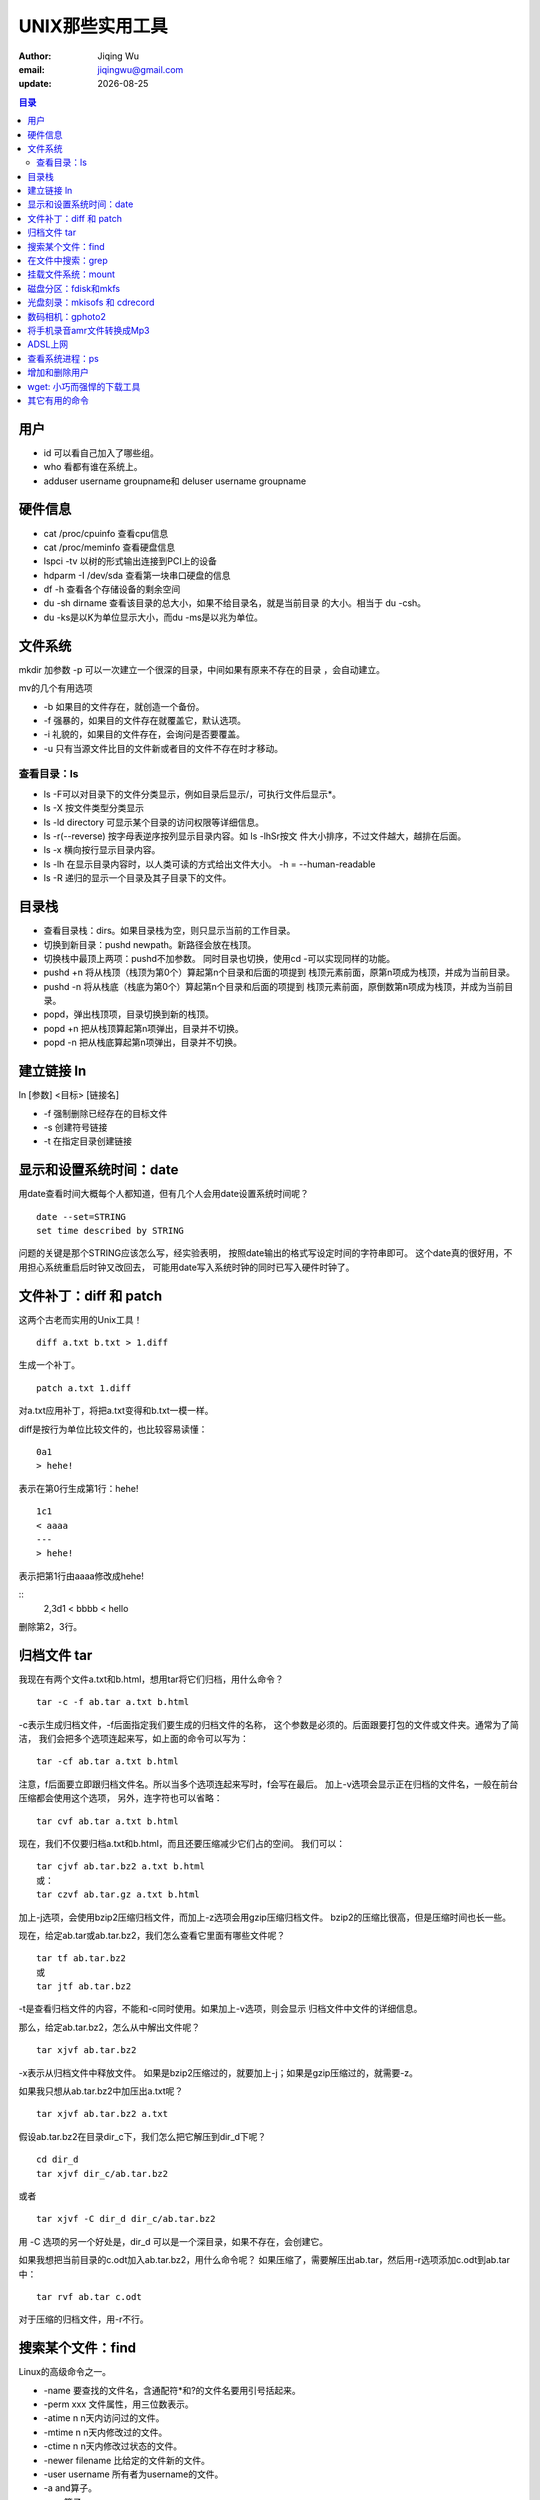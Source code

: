 ================================
UNIX那些实用工具
================================

:author: Jiqing Wu
:email: jiqingwu@gmail.com
:update: |date|

.. |date| date::

.. contents:: 目录

用户
================================

- id 可以看自己加入了哪些组。
- who 看都有谁在系统上。
- adduser username groupname和 deluser username groupname

硬件信息
================================

- cat /proc/cpuinfo  查看cpu信息
- cat /proc/meminfo  查看硬盘信息
- lspci -tv          以树的形式输出连接到PCI上的设备
- hdparm -I /dev/sda    查看第一块串口硬盘的信息
- df -h         查看各个存储设备的剩余空间
- du -sh dirname 查看该目录的总大小，如果不给目录名，就是当前目录
  的大小。相当于 du -csh。
- du -ks是以K为单位显示大小，而du -ms是以兆为单位。

文件系统
=================================

mkdir 加参数 -p 可以一次建立一个很深的目录，中间如果有原来不存在的目录
，会自动建立。

mv的几个有用选项

- -b 如果目的文件存在，就创造一个备份。
- -f 强暴的，如果目的文件存在就覆盖它，默认选项。
- -i 礼貌的，如果目的文件存在，会询问是否要覆盖。
- -u 只有当源文件比目的文件新或者目的文件不存在时才移动。

查看目录：ls
++++++++++++++++++++++++++++++++++

- ls -F可以对目录下的文件分类显示，例如目录后显示/，可执行文件后显示*。
- ls -X 按文件类型分类显示
- ls -ld directory 可显示某个目录的访问权限等详细信息。
- ls -r(--reverse) 按字母表逆序按列显示目录内容。如 ls -lhSr按文
  件大小排序，不过文件越大，越排在后面。
- ls -x 横向按行显示目录内容。
- ls -lh 在显示目录内容时，以人类可读的方式给出文件大小。
  -h = --human-readable
- ls -R 递归的显示一个目录及其子目录下的文件。

目录栈
====================================

- 查看目录栈：dirs。如果目录栈为空，则只显示当前的工作目录。
- 切换到新目录：pushd newpath。新路径会放在栈顶。
- 切换栈中最顶上两项：pushd不加参数。
  同时目录也切换，使用cd -可以实现同样的功能。
- pushd +n 将从栈顶（栈顶为第0个）算起第n个目录和后面的项提到
  栈顶元素前面，原第n项成为栈顶，并成为当前目录。
- pushd -n 将从栈底（栈底为第0个）算起第n个目录和后面的项提到
  栈顶元素前面，原倒数第n项成为栈顶，并成为当前目录。
- popd，弹出栈顶项，目录切换到新的栈顶。
- popd +n 把从栈顶算起第n项弹出，目录并不切换。
- popd -n 把从栈底算起第n项弹出，目录并不切换。

建立链接 ln
===================================

ln [参数] <目标> [链接名]

- -f 强制删除已经存在的目标文件
- -s 创建符号链接
- -t 在指定目录创建链接

显示和设置系统时间：date
================================

用date查看时间大概每个人都知道，但有几个人会用date设置系统时间呢？

::

  date --set=STRING
  set time described by STRING

问题的关键是那个STRING应该怎么写，经实验表明，
按照date输出的格式写设定时间的字符串即可。
这个date真的很好用，不用担心系统重启后时钟又改回去，
可能用date写入系统时钟的同时已写入硬件时钟了。

文件补丁：diff 和 patch
==============================

这两个古老而实用的Unix工具！

::

  diff a.txt b.txt > 1.diff

生成一个补丁。

::

  patch a.txt 1.diff

对a.txt应用补丁，将把a.txt变得和b.txt一模一样。

diff是按行为单位比较文件的，也比较容易读懂：

::

  0a1
  > hehe!

表示在第0行生成第1行：hehe!

::

  1c1
  < aaaa
  ---
  > hehe!

表示把第1行由aaaa修改成hehe!

::
  2,3d1
  < bbbb
  < hello

删除第2，3行。


归档文件 tar
===================================

我现在有两个文件a.txt和b.html，想用tar将它们归档，用什么命令？

::

  tar -c -f ab.tar a.txt b.html

-c表示生成归档文件，-f后面指定我们要生成的归档文件的名称，
这个参数是必须的。后面跟要打包的文件或文件夹。通常为了简洁，
我们会把多个选项连起来写，如上面的命令可以写为：

::

  tar -cf ab.tar a.txt b.html

注意，f后面要立即跟归档文件名。所以当多个选项连起来写时，f会写在最后。
加上-v选项会显示正在归档的文件名，一般在前台压缩都会使用这个选项，
另外，连字符也可以省略：

::

  tar cvf ab.tar a.txt b.html

现在，我们不仅要归档a.txt和b.html，而且还要压缩减少它们占的空间。
我们可以：

::

  tar cjvf ab.tar.bz2 a.txt b.html
  或：
  tar czvf ab.tar.gz a.txt b.html

加上-j选项，会使用bzip2压缩归档文件，而加上-z选项会用gzip压缩归档文件。
bzip2的压缩比很高，但是压缩时间也长一些。

现在，给定ab.tar或ab.tar.bz2，我们怎么查看它里面有哪些文件呢？

::

  tar tf ab.tar.bz2
  或
  tar jtf ab.tar.bz2

-t是查看归档文件的内容，不能和-c同时使用。如果加上-v选项，则会显示
归档文件中文件的详细信息。

那么，给定ab.tar.bz2，怎么从中解出文件呢？

::

  tar xjvf ab.tar.bz2

-x表示从归档文件中释放文件。
如果是bzip2压缩过的，就要加上-j；如果是gzip压缩过的，就需要-z。

如果我只想从ab.tar.bz2中加压出a.txt呢？

::

  tar xjvf ab.tar.bz2 a.txt

假设ab.tar.bz2在目录dir_c下，我们怎么把它解压到dir_d下呢？

::

  cd dir_d
  tar xjvf dir_c/ab.tar.bz2

或者

::

  tar xjvf -C dir_d dir_c/ab.tar.bz2

用 -C 选项的另一个好处是，dir_d 可以是一个深目录，如果不存在，会创建它。

如果我想把当前目录的c.odt加入ab.tar.bz2，用什么命令呢？
如果压缩了，需要解压出ab.tar，然后用-r选项添加c.odt到ab.tar中：

::

  tar rvf ab.tar c.odt

对于压缩的归档文件，用-r不行。

搜索某个文件：find
============================

Linux的高级命令之一。

- -name 要查找的文件名，含通配符*和?的文件名要用引号括起来。
- -perm xxx 文件属性，用三位数表示。
- -atime n n天内访问过的文件。
- -mtime n n天内修改过的文件。
- -ctime n n天内修改过状态的文件。
- -newer filename 比给定的文件新的文件。
- -user username 所有者为username的文件。
- -a and算子。
- -o or算子。
- ! not算子。
- -exec cmd 对满足查找条件的文件执行cmd命令。
- -ok cmd 对满足查找条件的文件执行cmd命令，但在执行前要用户确认。
- -print 打印找到的文件名。


各个表达式可以用\( 和 \)括起来表示优先级。

::

  find blog/ -name "00*" -o -name "*vim*" -exec cat


在文件中搜索：grep
=============================

grep是global regular expression print的缩写。
是Unix中的另一个高级命令。

grep credit memo 在文件memo中搜索包含credit的那行。
如果搜索的字符串中有特殊字符(\\或空格等)，记住用''括起来。

grep有返回值，如果搜索成功，返回0；如果搜索不成功，返回1；
如果搜索的文件不存在，返回2。

基本的正则表达式字符集：

- ^ 行的开始
- $ 行的结束
- . **一个** 非换行符的任何字符。
- \* 零个或多个 **先前字符** ， ``.*`` 代表任意字符串。
- [] 一个指定范围内的字符，[Gg]匹配G或者g。[A-D]表示ABCD中任一个字符。
- [^] 匹配一个不在指定范围内的字符，[^ABC]不是ABC的字符。
- \\< 单词开始，如 \\<grep 匹配包含以grep开头的单词的行。
- \\> 单词结束， 如 grep\\> 匹配包含以grep结尾的单词的行。
- x\\{m\\} 匹配包含连续m个x的行。
- x\\{m,\\} 匹配包含至少m个连续的x的行。
- x\\{m,n\\} 匹配包含至少m个至多n个连续的x的行。
- \\w 匹配字母和数字，相当于[A-Za-z0-9]。
- \\W 和\\w相反，匹配标点空格等。
- \(..\) 标记匹配字符。如 ``\(love\).*\(warm\).*\1.*\2`` ，
  将love标记为1，将warm标记为2，用 \\1 和 \\2 可以直接引用。

有用的选项：

- -c 只打印匹配的行数，不显示匹配的内容。
- -h 当搜索多个文件时，不显示文件名前缀。
- -i 忽略大小写差别。
- -q 不打印结果，只打印返回值，如成功则打印0。
- -n 在匹配的行前打印行号。
- -v 反检索，打印不匹配的行。

挂载文件系统：mount
===================================

- -t 指定这个分区的文件系统格式，一般不必要，mount会自动识别。
- -o 附加参数，如挂载光驱或iso文件时，要加loop。有时为避免乱码，
  需要加iocharset=xxx

用 `umount mount-point` 卸载已经挂载的文件系统。


磁盘分区：fdisk和mkfs
===================================

- `fdisk -l` 列出所有磁盘设备的分区表
- `fidsk -l device` 列出某个磁盘设备的分区表

::
 
  fdisk device

启动fdisk，对device进行分区操作，device通常是 `/dev/hda` ，
`/dev/sdb` 等。

按菜单提示建立分区表并保存退出即可。

然后用 `mkfs.vfat /dev/xxx` 可以将指定的分区格式化成fat32格式。

磁盘在使用前会被划分为一个或多个逻辑分区。
这种划分以分区表的方式描述，分区表存在磁盘的第零个扇区。

光盘刻录：mkisofs 和 cdrecord
==========================================

与硬盘不同，CD上的文件系统并非先创建后填充数据的。

- `cdrecord -scanbus` 检查是否有刻录光驱。
- 刻录之前将要刻录的内容创建iso。
  ``mkisofs -J -R -v -V test_disc -o test.iso``

  - -J，为了与windows兼容使用Joliet命名记录
  - -R，为乐与unix兼容使用Rock Ridge命名约定
  - -v，输出详细的运行信息
  - -V，指定光盘名称
  - -o，指定输出的iso。

- 刻录。 ``cdrecord -v -eject dev=0,1,0 test.iso``

  - -v，指定详细模式。
  - -eject，刻录后弹出。
  - dev=0,1,0。通过scanbus得到的设备标识指定刻录机。
    我的系统不用指定设备，指定了反而出错。

- 复制盘。如果有两个光驱，
  ``cdrecord -v speed=4 -isosize /dev/scd0`` 。
  不要在速度慢的机器上这么做，容易出错。
  如果只有一个光驱，可以先把源盘内容存成硬盘上的iso，然后刻录：

  ::

    mount /cdrom
    dd if=/dev/scd0 of=/tmp/diskfile.iso
    cdrecord speed=8 fs=8m -v -eject -dummy /tmp/diskfile.iso
  
  - fs=8m，指定8M缓冲，防止刻录数据中断，默认是4M。
  - -dummy，先排练一次，再真的向目标盘写数据。

看 这篇文章_ 获得更详细的教程。

.. _这篇文章: 001burn-cd.html

数码相机：gphoto2
====================================

- gphoto2 --auto-detect：自动检测相机类型
- gphoto2 --get-all-files：拷出所有文件
- gphoto2 --delete-all-files：删除所有文件


将手机录音amr文件转换成Mp3
===================================

安装必要的套件：

::

  sudo apt-get install amrnb sox lame

用以下指令转换之：

::
    amrnb-decoder file.amr file.raw # 先轉成 raw 檔
    sox -r 8000 -w -c 1 -s file.raw -r 16000 -w -c 1 file.wav # 再轉為 wav
    lame babycry.wav babycry.mp3 # 最後轉為 mp3

ADSL上网
===================================

用pppoe，ubuntu已经内置了，如果没有则安装之。

配置。sudo pppoeconf，在配置窗口中输入用户名和密码。

手工拨号上网：sudo pon dsl-provider。如果连接有问题，
查看 `/etc/ppp/peers/dsl-provider` ，手工添加 ``password *****`` ，
重拨试试看。

一般情况下，一次拨通后，以后ubuntu都会自动拨号上网了。

手工断网。 sudo poff

查看连接情况：plog和 ifconfig ppp0


查看系统进程：ps
====================================

- ps aux|grep xxx：查看和xxx有关的进程，相当于pgrep xxx。
- ps aux：以BSD方式显示所有进程
- ps -ef：以System-V方式显示所有进程。

- ps -o aa,bb,cc: 可以按指定的格式列出进程，
  可以指定的列有：

  - %cpu cpu占用率
  - %mem 内存占用率
  - egroup 启动进程的用户组
  - euser 启动进程的用户
  - args 进程启动时的参数
  - pid 显示进程的id
  - comm 启动进程的命令
  - nice 进程的优先级，越小优先级越高，列首以 NI 标志
  - tty 进程运行的终端
  - s 进程的状态。进程的状态包括：R（运行中），S（可中断的睡眠，等待信
    号），D（不可中断的睡眠，可能在输入输出），T（停止），Z（僵尸状态
    ，终止了，但未完全解决掉）

例如，下面的命令可以查找僵尸进程：

::

  ps -eo pid,comm,s | grep Z


增加和删除用户
===================================

增加一个用户用useradd [参数] [用户名]

- -d dir 指定一个已经存在的目录做家目录；
- -m 在/home下给用户新建一个家目录；
- s shellPath 指定用户使用的path。

删除一个用户用userdel [参数] [用户名]

- -r 把这个用户的家目录一起干掉。


wget: 小巧而强悍的下载工具
===================================

- -r: 递归下载
- -l num: --level=num 指定递归深度
- -k: 将链接转换为本地链接
- -p: 获取页面需要的元素，图片等。
- -np: 不要上升到父目录。
- -L: 只跟随相对链接。
- -c: 断点续传的下载。

用下面的代码可以爬取整个网站。

::

    wget -r -p -k -np http://hi.baidu.com/jiqing0925

还可以将要下载的 *url* 写到一个文件中，每个 *url* 一行，
用 ``wget -i download.txt`` 或
``wget --input-file=download.txt`` 下载。

使用代理：在用户目录下建立.wgetrc，写入代理，如：
``http-proxy=123.456.78.9:80`` 。
然后用 ``wget --proxy=on --proxy-user=username
--proxy-passwd=passwd someUrl`` 下载。

其它有用的命令
===================================

- cal：字符模式的日历
- iconv ：转换文件的编码
- df -h：查看磁盘空间使用情况
- convmv：文件名转换工具
- enca：查看文件的编码
- sort将文件内容排序后显示，但并不改变文件内容。
- uniq 显示文件的内容并忽略文件中的重复行。
- diff 比较两个文件内容。
- script用于记录会话过程，用script开始记录，用exit结束记录。
- 使用tr可以实现dos到linux文件格式的转换。如：
  cat memo | tr -d '\r' > memo.txt
- bzcat可以显示bzip2压缩的文件的内容。
- zcat可以显示gzip压缩的文件的内容。
- whereis在标准路径下搜索与工具相关的文件，
  包括该工具的二进制文件、帮助文件和源码。如：whereis tar。
- which 相当于 whereis -b abc。
- whatis 可以简要说明工具的功能。如：whatis ls.
- locate 用于在本地搜索文件。
- ntfs-3g /dev/xxx mount-point 读写NTFS分区。
- cfdisk 比 fdisk 更直观。
- tr "[a-z]" "[A-Z]" filename 将输入文件中的小写转换成大写。
- 用man看手册时，按一下p会显示百分比。
